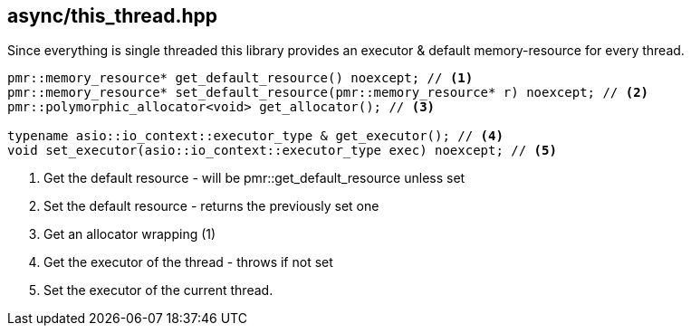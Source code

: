 [#this_thread]
== async/this_thread.hpp

Since everything is single threaded this library provides an executor
& default memory-resource for every thread.

[source,cpp]
----
pmr::memory_resource* get_default_resource() noexcept; // <1>
pmr::memory_resource* set_default_resource(pmr::memory_resource* r) noexcept; // <2>
pmr::polymorphic_allocator<void> get_allocator(); // <3>

typename asio::io_context::executor_type & get_executor(); // <4>
void set_executor(asio::io_context::executor_type exec) noexcept; // <5>
----
<1> Get the default resource - will be pmr::get_default_resource unless set
<2> Set the default resource - returns the previously set one
<3> Get an allocator wrapping (1)
<4> Get the executor of the thread - throws if not set
<5> Set the executor of the current thread.

